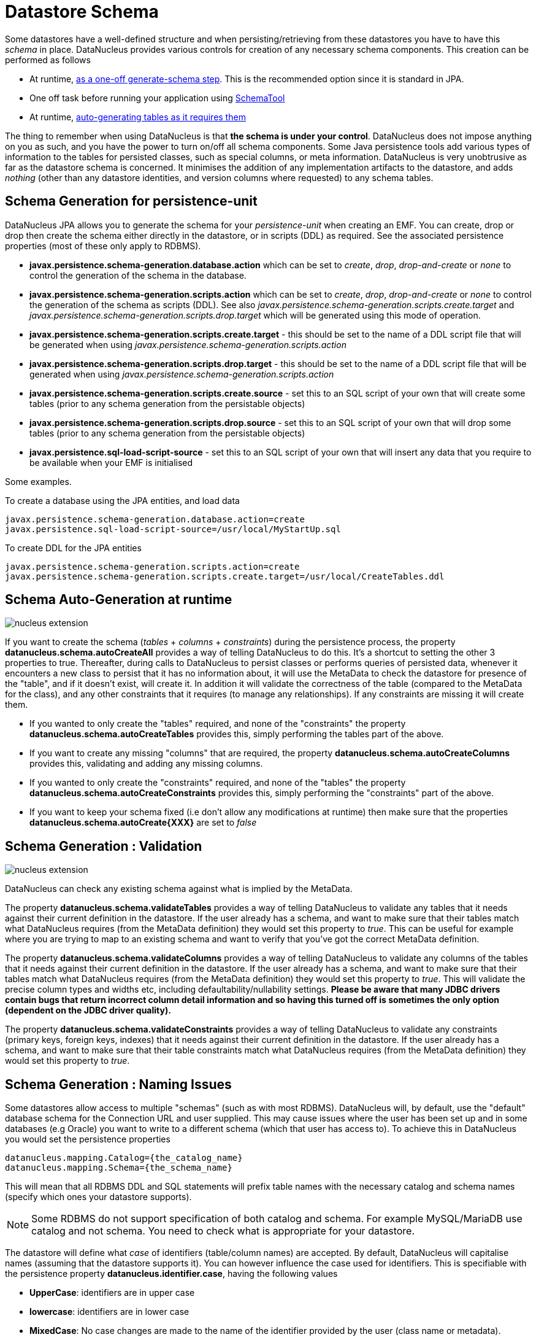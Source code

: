 [[schema]]
= Datastore Schema
:_basedir: ../
:_imagesdir: images/



Some datastores have a well-defined structure and when persisting/retrieving from these datastores
you have to have this _schema_ in place. DataNucleus provides various controls for creation
of any necessary schema components. This creation can be performed as follows

* At runtime, link:#schema-generation[as a one-off generate-schema step]. This is the recommended option since it is standard in JPA.
* One off task before running your application using link:#schematool[SchemaTool]
* At runtime, link:#schema-autogeneration[auto-generating tables as it requires them]

The thing to remember when using DataNucleus is that *the schema is under your control*.
DataNucleus does not impose anything on you as such, and you have the power to turn on/off all schema components.
Some Java persistence tools add various types of information to the tables for persisted classes, such as special columns, 
or meta information. 
DataNucleus is very unobtrusive as far as the datastore schema is concerned. 
It minimises the addition of any implementation artifacts to the datastore, and adds _nothing_ (other than any datastore identities, 
and version columns where requested) to any schema tables.


[[schema-generation]]
== Schema Generation for persistence-unit

DataNucleus JPA allows you to generate the schema for your _persistence-unit_ when creating an EMF. 
You can create, drop or drop then create the schema either directly in the datastore, or in scripts (DDL) as required.
See the associated persistence properties (most of these only apply to RDBMS).

* *javax.persistence.schema-generation.database.action* which can be set to _create_, _drop_, _drop-and-create_ 
or _none_ to control the generation of the schema in the database.
* *javax.persistence.schema-generation.scripts.action* which can be set to _create_, _drop_, _drop-and-create_ or 
_none_ to control the generation of the schema as scripts (DDL). 
See also _javax.persistence.schema-generation.scripts.create.target_ and _javax.persistence.schema-generation.scripts.drop.target_ 
which will be generated using this mode of operation.
* *javax.persistence.schema-generation.scripts.create.target* - this should be set to the name of a DDL script file that will be generated
when using _javax.persistence.schema-generation.scripts.action_
* *javax.persistence.schema-generation.scripts.drop.target* - this should be set to the name of a DDL script file that will be generated
when using _javax.persistence.schema-generation.scripts.action_
* *javax.persistence.schema-generation.scripts.create.source* - set this to an SQL script of your own that will create some tables 
(prior to any schema generation from the persistable objects)
* *javax.persistence.schema-generation.scripts.drop.source* - set this to an SQL script of your own that will drop some tables
(prior to any schema generation from the persistable objects)
* *javax.persistence.sql-load-script-source* - set this to an SQL script of your own that will insert any data that you require to be available when your EMF is initialised


Some examples.

To create a database using the JPA entities, and load data

-----
javax.persistence.schema-generation.database.action=create
javax.persistence.sql-load-script-source=/usr/local/MyStartUp.sql
-----


To create DDL for the JPA entities

-----
javax.persistence.schema-generation.scripts.action=create
javax.persistence.schema-generation.scripts.create.target=/usr/local/CreateTables.ddl
-----



[[schema-autogeneration]]
== Schema Auto-Generation at runtime

image:../images/nucleus_extension.png[]

If you want to create the schema (_tables_ + _columns_ + _constraints_) during the persistence process, the property 
*datanucleus.schema.autoCreateAll* provides a way of telling DataNucleus to do this. 
It's a shortcut to setting the other 3 properties to true.
Thereafter, during calls to DataNucleus to persist classes or performs queries of persisted data, whenever it encounters 
a new class to persist that it has no information about, it will use the MetaData to check the datastore for presence 
of the "table", and if it doesn't exist, will create it. 
In addition it will validate the correctness of the table (compared to the MetaData for the class), and any other 
constraints that it requires (to manage any relationships). 
If any constraints are missing it will create them.

* If you wanted to only create the "tables" required, and none of the "constraints" the property 
*datanucleus.schema.autoCreateTables* provides this, simply performing the tables part of the above.
* If you want to create any missing "columns" that are required, the property 
*datanucleus.schema.autoCreateColumns* provides this, validating and adding any missing  columns.
* If you wanted to only create the "constraints" required, and none of the "tables" the property 
*datanucleus.schema.autoCreateConstraints* provides this, simply performing the "constraints" part of the above.
* If you want to keep your schema fixed (i.e don't allow any modifications at runtime) then make sure that the
properties *datanucleus.schema.autoCreate{XXX}* are set to _false_


[[schema-validation]]
== Schema Generation : Validation

image:../images/nucleus_extension.png[]

DataNucleus can check any existing schema against what is implied by the MetaData.
    
The property *datanucleus.schema.validateTables* provides a way of telling DataNucleus to validate any tables that it 
needs against their current definition in the datastore. If the user already has a schema, and want to make sure that their tables 
match what DataNucleus requires (from the MetaData definition) they would set this property to _true_. 
This can be useful for example where you are trying to map to an existing schema and want to verify that you've got the correct MetaData definition.

The property *datanucleus.schema.validateColumns* provides a way of telling DataNucleus to validate any columns of the 
tables that it needs against their current definition in the datastore. 
If the user already has a schema, and want to make sure that their tables match what DataNucleus requires (from the 
MetaData definition) they would set this property to _true_. 
This will validate the precise column types and widths etc, including defaultability/nullability settings. 
*Please be aware that many JDBC drivers contain bugs that return incorrect column detail information and so having this 
turned off is sometimes the only option (dependent on the JDBC driver quality).*

The property *datanucleus.schema.validateConstraints* provides a way of telling DataNucleus to validate any constraints 
(primary keys, foreign keys, indexes) that it needs against their current definition in the datastore. 
If the user already has a schema, and want to make sure that their table constraints match what DataNucleus requires 
(from the MetaData definition) they would set this property to _true_. 


== Schema Generation : Naming Issues

Some datastores allow access to multiple "schemas" (such as with most RDBMS).
DataNucleus will, by default, use the "default" database schema for the Connection URL and user supplied. 
This may cause issues where the user has been set up and in some databases (e.g Oracle) you want to write to a different 
schema (which that user has access to). To achieve this in DataNucleus you would set the persistence properties

-----
datanucleus.mapping.Catalog={the_catalog_name}
datanucleus.mapping.Schema={the_schema_name}
-----

This will mean that all RDBMS DDL and SQL statements will prefix table names with the 
necessary catalog and schema names (specify which ones your datastore supports).

NOTE: Some RDBMS do not support specification of both catalog and schema. For example MySQL/MariaDB use catalog and not schema. You need to check what is appropriate for your datastore.


The datastore will define what _case_ of identifiers (table/column names) are accepted. By default, DataNucleus will capitalise names (assuming that the datastore supports it). 
You can however influence the case used for identifiers. This is specifiable with the persistence property *datanucleus.identifier.case*, having the following values

* *UpperCase*: identifiers are in upper case
* *lowercase*: identifiers are in lower case
* *MixedCase*: No case changes are made to the name of the identifier provided by the user (class name or metadata).

NOTE: Some datastores only support UPPERCASE or lowercase identifiers and so setting this parameter may have no effect if your database doesn't support that option.

NOTE: This case control only applies to DataNucleus-generated identifiers. If you provide your own identifiers for things like schema/catalog etc 
then you need to specify those using the case you wish to use in the datastore (including quoting as necessary)



== Schema Generation : Column Ordering

By default all tables are generated with columns in alphabetical order, starting with root class fields followed by 
subclass fields (if present in the same table) etc. 
This is not part of JPA but DataNucleus allows an extension to specify the relative position, such as

[source,java]
-----
@ColumnPosition(3)
-----

Note that the values of the position start at 0, and should be specified completely for all columns of all fields.


[[schema_read_only]]
== Schema : Read-Only

If your datastore is read-only (you can't add/update/delete any data in it), obviously you could just configure your 
application to not perform these operations. An alternative is to set the EMF as read-only, by setting the persistence 
property *datanucleus.ReadOnlyDatastore* to _true_.

From now on, whenever you perform a persistence operation that implies a change in datastore data, the operation will throw a _PersistenceException_.

DataNucleus provides an additional control over the behaviour when an attempt is made to change a read-only datastore. 
The default behaviour is to throw an exception. You can change this using the persistence property _datanucleus.readOnlyDatastoreAction_ 
with values of "EXCEPTION" (default), and "IGNORE". "IGNORE" has the effect of simply ignoring all attempted updates to readonly objects.

You can take this read-only control further and specify it just on specific classes. Like this

[source,java]
-----
@Extension(vendorName="datanucleus", key="read-only", value="true")
public class MyClass {...}
-----


[[schematool]]
== SchemaTool

image:../images/nucleus_extension.png[]

*DataNucleus SchemaTool* currently works with RDBMS, HBase, Excel, OOXML, ODF, MongoDB, Cassandra datastores and is very simple to operate. It has the following modes of operation :

* *createDatabase* - create the specified database (catalog/schema) if the datastore supports that operation.
* *deleteDatabase* - delete the specified database (catalog.schema) if the datastore supports that operation.
* *create* - create all database tables required for the classes defined by the input data.
* *delete* - delete all database tables required for the classes defined by the input data.
* *deletecreate* - delete all database tables required for the classes defined by the input data, then create the tables.
* *validate* - validate all database tables required for the classes defined by the input data.
* *dbinfo* - provide detailed information about the database, it's limits and datatypes  support. Only for RDBMS currently.
* *schemainfo* - provide detailed information about the database schema. Only for RDBMS currently.

In addition for RDBMS, the *create*/*delete* modes can be used by adding "-ddlFile {filename}" and this will then not 
create/delete the schema, but instead output the DDL for the tables/constraints into the specified file.

For the *create*, *delete* and *validate* modes DataNucleus SchemaTool accepts either of the following types of input.

* A set of MetaData and class files. The MetaData files define the persistence of the classes they contain. The class files are provided when the classes have annotations.
* The name of a *persistence-unit*. The link:#persistenceunit[persistence-unit] name defines all classes, metadata files, and jars that make up that unit. 
Consequently, running DataNucleus SchemaTool with a persistence unit name will create the schema for all classes that are part of that unit.

IMPORTANT: if using SchemaTool with a persistence-unit make sure you omit _javax.persistence.schema-generation_ properties from your persistence-unit.


Here we provide many different ways to invoke *DataNucleus SchemaTool*

* link:#schematool_maven[Invoke it using Maven], with the DataNucleus Maven plugin
* link:#schematool_ant[Invoke it using Ant], using the provided DataNucleus SchemaTool Ant task
* link:#schematool_manual[Invoke it manually from the command line]
* link:tools.html#eclipse[Invoke it using the DataNucleus Eclipse plugin]
* link:#schematool_programmatic[Invoke it programmatically from within an application]


[[schematool_maven]]
=== SchemaTool using Maven

If you are using Maven to build your system, you will need the DataNucleus Maven plugin. 
This provides 5 goals representing the different modes of *DataNucleus SchemaTool*. 
You can use the goals *datanucleus:schema-create*, *datanucleus:schema-delete*, *datanucleus:schema-validate* depending on whether you want to 
create, delete or validate the database tables. To use the DataNucleus Maven plugin you will may need to set properties 
for the plugin (in your `pom.xml`). For example

[cols="2,1,5", options="header"]
|===
|Property
|Default
|Description

|api
|JDO
|API for the metadata being used (JDO, JPA). *Set this to JPA*

|ignoreMetaDataForMissingClasses
|false
|Whether to ignore when we have metadata specified for classes that aren't found

|catalogName
|
|Name of the catalog (mandatory when using _createDatabase_ or _deleteDatabase_ options)

|schemaName
|
|Name of the schema (mandatory when using _createDatabase_ or _deleteDatabase_ options)

|persistenceUnitName
|
|Name of the persistence-unit to generate the schema for (defines the classes and the properties defining the datastore). *Mandatory*

|log4jConfiguration
|
|Config file location for Log4J (if using it)

|jdkLogConfiguration
|
|Config file location for java.util.logging (if using it)

|verbose
|false
|Verbose output?

|fork
|true
|Whether to fork the SchemaTool process. Note that if you don't fork the process, DataNucleus will likely struggle to determine class 
names from the input filenames, so you need to use a `persistence.xml` file defining the class names directly.

|ddlFile
|
|Name of an output file to dump any DDL to (for RDBMS)

|completeDdl
|false
|Whether to generate DDL including things that already exist? (for RDBMS)
|===

So to give an example, I add the following to my `pom.xml`

[source,xml]
-----
<build>
    ...
    <plugins>
        <plugin>
            <groupId>org.datanucleus</groupId>
            <artifactId>datanucleus-maven-plugin</artifactId>
            <version>5.0.1</version>
            <configuration>
                <api>JPA</api>
                <persistenceUnitName>MyUnit</persistenceUnitName>
                <log4jConfiguration>${basedir}/log4j.properties</log4jConfiguration>
                <verbose>true</verbose>
            </configuration>
        </plugin>
    </plugins>
    ...
</build>
-----

So with these properties when I run SchemaTool it uses properties from the file `datanucleus.properties` at the root of the Maven project. 
I am also specifying a log4j configuration file defining the logging for the SchemaTool process. 
I then can invoke any of the Maven goals

-----
mvn datanucleus:schema-createdatabase      Create the Database (catalog/schema)
mvn datanucleus:schema-deletedatabase      Delete the Database (catalog/schema)
mvn datanucleus:schema-create              Create the tables for the specified classes
mvn datanucleus:schema-delete              Delete the tables for the specified classes
mvn datanucleus:schema-deletecreate        Delete and create the tables for the specified classes
mvn datanucleus:schema-validate            Validate the tables for the specified classes
mvn datanucleus:schema-info                Output info for the Schema
mvn datanucleus:schema-dbinfo              Output info for the datastore
-----


[[schematool_ant]]
=== Schematool using Ant

An Ant task is provided for using *DataNucleus SchemaTool*. It has classname *org.datanucleus.store.schema.SchemaToolTask*, and accepts the following parameters

[cols="2,5,2", options="header"]
|===
|Parameter
|Description
|values

|api
|API that we are using in our use of DataNucleus. *Set this to JPA typically*
|*JDO*, JPA

|persistenceUnit
|Name of the persistence-unit that we should manage the schema for (defines the classes and the properties defining the datastore).
|

|mode
|Mode of operation.
|*create*, delete, validate, dbinfo, schemainfo, createDatabase, deleteDatabase

|catalogName
|Catalog name to use when used in _createDatabase_/_deleteDatabase_ modes
|

|schemaName
|Schema name to use when used in _createDatabase_/_deleteDatabase_ modes
|

|verbose
|Whether to give verbose output.
|true, *false*

|ddlFile
|The filename where SchemaTool should output the DDL (for RDBMS).
|

|completeDdl
|Whether to output complete DDL (instead of just missing tables). Only used with ddlFile
|true, *false*
|===

The SchemaTool task extends the Apache Ant http://ant.apache.org/manual/Tasks/java.html[Java task], 
thus all parameters available to the Java task are also available to the SchemaTool task.
    
In addition to the parameters that the Ant task accepts, you will need to set up your CLASSPATH to include the classes and MetaData files, 
and to define the following system properties via the _sysproperty_ parameter (not required when specifying the persistence props via the 
properties file, or when providing the _persistence-unit_)

[cols="2,4,1", options="header"]
|===
|Parameter
|Description
|Optional

|datanucleus.ConnectionURL
|URL for the database
|icon:check[]

|datanucleus.ConnectionUserName
|User name for the database
|icon:check[]

|datanucleus.ConnectionPassword
|Password for the database
|icon:check[]

|datanucleus.ConnectionDriverName
|Name of JDBC driver class
|icon:check[]

|log4j.configuration
|Log4J configuration file, for SchemaTool's Log
|icon:times[]
|===

So you could define something _like_ the following, setting up the parameters *schematool.classpath*, 
*datanucleus.ConnectionURL*, *datanucleus.ConnectionUserName*, *datanucleus.ConnectionPassword*(, *datanucleus.ConnectionDriverName*)
to suit your situation.


[[schematool_manual]]
=== Schematool Command-Line Usage

If you wish to call *DataNucleus SchemaTool* manually, it can be called as follows

-----
java [-cp classpath] [system_props] org.datanucleus.store.schema.SchemaTool [modes] [options]
    where system_props (when specified) should include
        -Ddatanucleus.ConnectionURL=db_url
        -Ddatanucleus.ConnectionUserName=db_username
        -Ddatanucleus.ConnectionPassword=db_password
        -Dlog4j.configuration=file:{log4j.properties} (optional)
    where modes can be
        -createDatabase : create the specified database (if supported)
        -deleteDatabase : delete the specified database (if supported)
        -create : Create the tables specified by the mapping-files/class-files
        -delete : Delete the tables specified by the mapping-files/class-files
        -deletecreate : Delete the tables specified by the mapping-files/class-files and then create them
        -validate : Validate the tables specified by the mapping-files/class-files
        -dbinfo : Detailed information about the database
        -schemainfo : Detailed information about the database schema
    where options can be
        -catalog {catalogName} : Catalog name when using "createDatabase"/"deleteDatabase"
        -schema {schemaName} : Schema name when using "createDatabase"/"deleteDatabase"
        -api : The API that is being used (default is JDO, but set this to JPA)
        -pu {persistence-unit-name} : Name of the persistence unit to manage the schema for
        -ddlFile {filename} : RDBMS - only for use with "create"/"delete" mode to dump the DDL to the specified file
        -completeDdl : RDBMS - when using "ddlFile" in "create" mode to get all DDL output and not just missing tables/constraints
        -v : verbose output
-----

*All classes, MetaData files, `persistence.xml` files must be present in the CLASSPATH.*
In terms of the schema to use, you either specify the "props" file (recommended), or you specify
the System properties defining the database connection, or the properties in the "persistence-unit".
You should only specify one of the modes above. Let's make a specific example and see the output from SchemaTool. 
So we have the following files in our application

-----
src/java/...                 (source files and MetaData files)
target/classes/...           (enhanced classes, and MetaData files)
lib/log4j.jar                (optional, for Log4J logging)
lib/datanucleus-core.jar
lib/datanucleus-api-jpa.jar
lib/datanucleus-rdbms.jar, lib/datanucleus-hbase.jar,  etc
lib/javax.persistence.jar
lib/mysql-connector-java.jar (driver for our database)
log4j.properties
-----

So we want to create the schema for our persistent classes. So let's invoke 
*DataNucleus SchemaTool* to do this, from the top level of our project. 
In this example we're using Linux (change the CLASSPATH definition to suit for Windows)

-----
java -cp target/classes:lib/log4j.jar:lib/datanucleus-core.jar:lib/datanucleus-{datastore}.jar:lib/mysql-connector-java.jar
      -Dlog4j.configuration=file:log4j.properties
      org.datanucleus.store.schema.SchemaTool -create
      -api JPA -pu MyUnit

DataNucleus SchemaTool (version 5.0.0.release) : Creation of the schema

DataNucleus SchemaTool : Classpath
>>  /home/andy/work/DataNucleus/samples/packofcards/target/classes
>>  /home/andy/work/DataNucleus/samples/packofcards/lib/log4j.jar
>>  /home/andy/work/DataNucleus/samples/packofcards/lib/datanucleus-core.jar
>>  /home/andy/work/DataNucleus/samples/packofcards/lib/datanucleus-api-jpa.jar
>>  /home/andy/work/DataNucleus/samples/packofcards/lib/javax.persistence.jar
>>  /home/andy/work/DataNucleus/samples/packofcards/lib/datanucleus-rdbms.jar
>>  /home/andy/work/DataNucleus/samples/packofcards/lib/mysql-connector-java.jar

DataNucleus SchemaTool : Persistence-Unit="MyUnit"

SchemaTool completed successfully
-----

So as you see, *DataNucleus SchemaTool* prints out our input, the properties used, and finally a success message. 
If an error occurs, then something will be printed to the screen, and more information will be written to the log.


[[schematool_programmatic]]
=== SchemaTool API

DataNucleus SchemaTool can also be called programmatically from an application.
You need to get hold of the StoreManager and cast it to _SchemaAwareStoreManager_.
The API is shown below.

[source,java]
-----
package org.datanucleus.store.schema;

public interface SchemaAwareStoreManager
{
    void createDatabase(String catalogName, String schemaName, Properties props);
    void deleteDatabase(String catalogName, String schemaName, Properties props);

    void createSchemaForClasses(Set<String> classNames, Properties props);
    void deleteSchemaForClasses(Set<String> classNames, Properties props);
    void validateSchemaForClasses(Set<String> classNames, Properties props);
}
-----

So for example to create the schema for classes _mydomain.A_ and _mydomain.B_ you would do something like this
    
[source,java]
-----
EntityManagerFactory emf = Persistence.createEntityManagerFactory("MyUnit");
PersistenceNucleusContext nucCtx = emf.unwrap(PersistenceNucleusContext.class);
...
List classNames = new ArrayList();
classNames.add("mydomain.A");
classNames.add("mydomain.B");
try
{
    Properties props = new Properties();
    // Set any properties for schema generation
    ((SchemaAwareStoreManager)nucCtx.getStoreManager()).createSchemaForClasses(classNames, props);
}
catch(Exception e)
{
    ...
}
-----

[[schema-adaption]]
== Schema Adaption

As time goes by during the development of your DataNucleus JPA powered application you may need to add fields, update field mappings, or delete fields.
In an ideal world the JPA provider would take care of this itself. However this is actually not part of the JPA standard and so you are reliant on 
what features the JPA provider possesses. 

DataNucleus can cope with added fields, if you have the relevant persistence properties enabled. In this case look at *datanucleus.schema.autoCreateTables*, 
*datanucleus.schema.autoCreateColumns*, *datanucleus.schema.autoCreateConstraints*, and *datanucleus.rdbms.dynamicSchemaUpdates* (with this latter property
of use where you have interface field(s) and a new implementation of that interface is encountered at runtime).

If you *update* or *delete* a field with an RDBMS datastore then you will need to update your schema manually. With non-RDBMS datastores deletion of fields
is supported in some situations.

You should also consider making use of tools like https://flywaydb.org/[Flyway] and http://www.liquibase.org/[Liquibase] since these are designed for exactly this role.



[[schema_api]]
== RDBMS : Datastore Schema SPI

image:../images/nucleus_extension.png[]

The JPA API doesn't provide a way of accessing the schema of the datastore itself (if it has one). 
In the case of RDBMS it is useful to be able to find out what columns there are in a table, or what data types are supported for example. 
DataNucleus Access Platform provides an API for this.

The first thing to do is get your hands on the DataNucleus _StoreManager_ and from that the _StoreSchemaHandler_. 
You do this as follows

[source,java]
-----
import org.datanucleus.store.StoreManager;
import org.datanucleus.store.schema.StoreSchemaHandler;

...
StoreManager storeMgr = emf.unwrap(StoreManager.class);
StoreSchemaHandler schemaHandler = storeMgr.getSchemaHandler();
-----

So now we have the _StoreSchemaHandler_ what can we do with it? Well start with the javadoc for the implementation that is used for RDBMS
image:../images/javadoc.png[Javadoc,link=http://www.datanucleus.org/javadocs/store.rdbms/latest/org/datanucleus/store/rdbms/schema/RDBMSSchemaHandler.html]


=== RDBMS : Datastore Types Information
    
So we now want to find out what JDBC/SQL types are supported for our RDBMS. This is simple.

[source,java]
-----
import org.datanucleus.store.rdbms.schema.RDBMSTypesInfo;

Connection conn = (Connection)pm.getDataStoreConnection().getNativeConnection();
RDBMSTypesInfo typesInfo = schemaHandler.getSchemaData(conn, "types");
-----

As you can see from the javadocs for _RDBMSTypesInfo_
image:../images/javadoc.png[Javadoc, link=http://www.datanucleus.org/javadocs/store.rdbms/latest/org/datanucleus/store/rdbms/schema/RDBMSTypesInfo.html]
we can access the JDBC types information via the "children". They are keyed by the JDBC type number of the JDBC type (see java.sql.Types). So we can just iterate it

[source,java]
-----
Iterator jdbcTypesIter = typesInfo.getChildren().values().iterator();
while (jdbcTypesIter.hasNext())
{
    JDBCTypeInfo jdbcType = (JDBCTypeInfo)jdbcTypesIter.next();

    // Each JDBCTypeInfo contains SQLTypeInfo as its children, keyed by SQL name
    Iterator sqlTypesIter = jdbcType.getChildren().values().iterator();
    while (sqlTypesIter.hasNext())
    {
        SQLTypeInfo sqlType = (SQLTypeInfo)sqlTypesIter.next();
        ... inspect the SQL type info
    }
}
-----


=== RDBMS : Column information for a table

Here we have a table in the datastore and want to find the columns present. So we do this

[source,java]
-----
import org.datanucleus.store.rdbms.schema.RDBMSTableInfo;

Connection conn = (Connection)pm.getDataStoreConnection().getNativeConnection();
RDBMSTableInfo tableInfo = schemaHandler.getSchemaData(conn, "columns", 
    new Object[] {catalogName, schemaName, tableName});
-----
    
As you can see from the javadocs for _RDBMSTableInfo_
image:../images/javadoc.png[Javadoc, link=http://www.datanucleus.org/javadocs/store.rdbms/latest/org/datanucleus/store/rdbms/schema/RDBMSTableInfo.html]
we can access the columns information via the "children".

[source,java]
-----
Iterator columnsIter = tableInfo.getChildren().iterator();
while (columnsIter.hasNext())
{
    RDBMSColumnInfo colInfo = (RDBMSColumnInfo)columnsIter.next();

    ...
}
-----

=== RDBMS : Index information for a table

Here we have a table in the datastore and want to find the indices present. So we do this

[source,java]
-----
import org.datanucleus.store.rdbms.schema.RDBMSTableInfo;

Connection conn = (Connection)pm.getDataStoreConnection().getNativeConnection();
RDBMSTableIndexInfo tableInfo = schemaHandler.getSchemaData(conn, "indices", 
    new Object[] {catalogName, schemaName, tableName});
-----

As you can see from the javadocs for _RDBMSTableIndexInfo_
image:../images/javadoc.png[Javadoc, link=http://www.datanucleus.org/javadocs/store.rdbms/latest/org/datanucleus/store/rdbms/schema/RDBMSTableIndexInfo.html]
we can access the index information via the "children".

[source,java]
-----
Iterator indexIter = tableInfo.getChildren().iterator();
while (indexIter.hasNext())
{
    IndexInfo idxInfo = (IndexInfo)indexIter.next();

    ...
}
-----


=== RDBMS : ForeignKey information for a table

Here we have a table in the datastore and want to find the FKs present. So we do this

[source,java]
-----
import org.datanucleus.store.rdbms.schema.RDBMSTableInfo;

Connection conn = (Connection)pm.getDataStoreConnection().getNativeConnection();
RDBMSTableFKInfo tableInfo = schemaHandler.getSchemaData(conn, "foreign-keys", 
    new Object[] {catalogName, schemaName, tableName});
-----

As you can see from the javadocs for _RDBMSTableFKInfo_
image:../images/javadoc.png[Javadoc, link=http://www.datanucleus.org/javadocs/store.rdbms/latest/org/datanucleus/store/rdbms/schema/RDBMSTableFKInfo.html]
we can access the foreign-key information via the "children".

[source,java]
-----
Iterator fkIter = tableInfo.getChildren().iterator();
while (fkIter.hasNext())
{
    ForeignKeyInfo fkInfo = (ForeignKeyInfo)fkIter.next();

    ...
}
-----


=== RDBMS : PrimaryKey information for a table
    
Here we have a table in the datastore and want to find the PK present. So we do this

[source,java]
-----
import org.datanucleus.store.rdbms.schema.RDBMSTableInfo;

Connection conn = (Connection)pm.getDataStoreConnection().getNativeConnection();
RDBMSTablePKInfo tableInfo = schemaHandler.getSchemaData(conn, "primary-keys", 
    new Object[] {catalogName, schemaName, tableName});
-----

As you can see from the javadocs for _RDBMSTablePKInfo_
image:../images/javadoc.png[Javadoc, link=http://www.datanucleus.org/javadocs/store.rdbms/latest/org/datanucleus/store/rdbms/schema/RDBMSTablePKInfo.html]
we can access the foreign-key information via the "children".

[source,java]
-----
Iterator pkIter = tableInfo.getChildren().iterator();
while (pkIter.hasNext())
{
    PrimaryKeyInfo pkInfo = (PrimaryKeyInfo)pkIter.next();

    ...
}
-----



